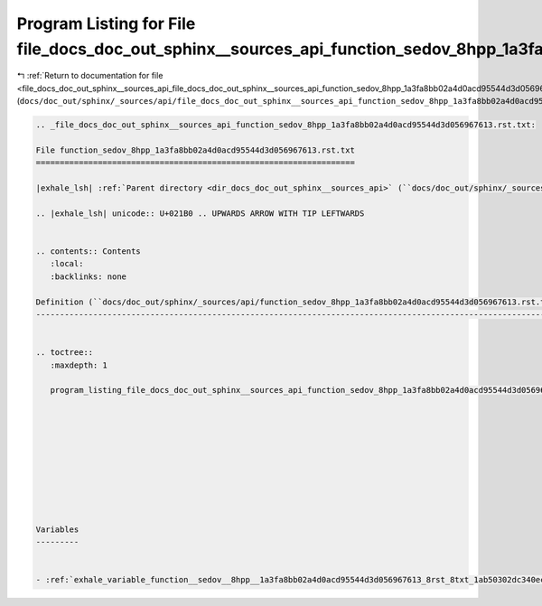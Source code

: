 
.. _program_listing_file_docs_doc_out_sphinx__sources_api_file_docs_doc_out_sphinx__sources_api_function_sedov_8hpp_1a3fa8bb02a4d0acd95544d3d056967613.rst.txt.rst.txt:

Program Listing for File file_docs_doc_out_sphinx__sources_api_function_sedov_8hpp_1a3fa8bb02a4d0acd95544d3d056967613.rst.txt.rst.txt
=====================================================================================================================================

|exhale_lsh| :ref:`Return to documentation for file <file_docs_doc_out_sphinx__sources_api_file_docs_doc_out_sphinx__sources_api_function_sedov_8hpp_1a3fa8bb02a4d0acd95544d3d056967613.rst.txt.rst.txt>` (``docs/doc_out/sphinx/_sources/api/file_docs_doc_out_sphinx__sources_api_function_sedov_8hpp_1a3fa8bb02a4d0acd95544d3d056967613.rst.txt.rst.txt``)

.. |exhale_lsh| unicode:: U+021B0 .. UPWARDS ARROW WITH TIP LEFTWARDS

.. code-block:: cpp

   
   .. _file_docs_doc_out_sphinx__sources_api_function_sedov_8hpp_1a3fa8bb02a4d0acd95544d3d056967613.rst.txt:
   
   File function_sedov_8hpp_1a3fa8bb02a4d0acd95544d3d056967613.rst.txt
   ===================================================================
   
   |exhale_lsh| :ref:`Parent directory <dir_docs_doc_out_sphinx__sources_api>` (``docs/doc_out/sphinx/_sources/api``)
   
   .. |exhale_lsh| unicode:: U+021B0 .. UPWARDS ARROW WITH TIP LEFTWARDS
   
   
   .. contents:: Contents
      :local:
      :backlinks: none
   
   Definition (``docs/doc_out/sphinx/_sources/api/function_sedov_8hpp_1a3fa8bb02a4d0acd95544d3d056967613.rst.txt``)
   ----------------------------------------------------------------------------------------------------------------
   
   
   .. toctree::
      :maxdepth: 1
   
      program_listing_file_docs_doc_out_sphinx__sources_api_function_sedov_8hpp_1a3fa8bb02a4d0acd95544d3d056967613.rst.txt.rst
   
   
   
   
   
   
   
   
   
   
   Variables
   ---------
   
   
   - :ref:`exhale_variable_function__sedov__8hpp__1a3fa8bb02a4d0acd95544d3d056967613_8rst_8txt_1ab50302dc340eccf51e834afb44164198`
   
